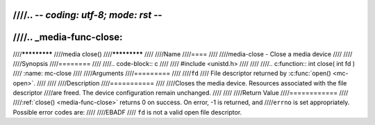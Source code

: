 ////.. -*- coding: utf-8; mode: rst -*-
////
////.. _media-func-close:
////
////*************
////media close()
////*************
////
////Name
////====
////
////media-close - Close a media device
////
////
////Synopsis
////========
////
////.. code-block:: c
////
////    #include <unistd.h>
////
////
////.. c:function:: int close( int fd )
////    :name: mc-close
////
////Arguments
////=========
////
////``fd``
////    File descriptor returned by :c:func:`open() <mc-open>`.
////
////
////Description
////===========
////
////Closes the media device. Resources associated with the file descriptor
////are freed. The device configuration remain unchanged.
////
////
////Return Value
////============
////
////:ref:`close() <media-func-close>` returns 0 on success. On error, -1 is returned, and
////``errno`` is set appropriately. Possible error codes are:
////
////EBADF
////    ``fd`` is not a valid open file descriptor.
